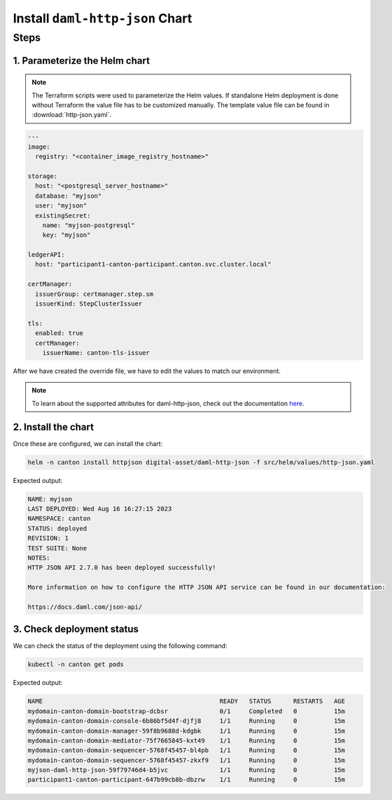 .. Copyright (c) 2023 Digital Asset (Switzerland) GmbH and/or its affiliates. All rights reserved.
.. SPDX-License-Identifier: Apache-2.0

Install ``daml-http-json`` Chart
################################

Steps
*****

1. Parameterize the Helm chart
==============================

.. note::
   The Terraform scripts were used to parameterize the Helm values. If standalone Helm deployment is done without Terraform the value file has to be customized manually. The template value file can be found in :download:`http-json.yaml`.

.. code-block:: yaml

   ---
   image:
     registry: "<container_image_registry_hostname>"

   storage:
     host: "<postgresql_server_hostname>"
     database: "myjson"
     user: "myjson"
     existingSecret:
       name: "myjson-postgresql"
       key: "myjson"

   ledgerAPI:
     host: "participant1-canton-participant.canton.svc.cluster.local"

   certManager:
     issuerGroup: certmanager.step.sm
     issuerKind: StepClusterIssuer

   tls:
     enabled: true
     certManager:
       issuerName: canton-tls-issuer

After we have created the override file, we have to edit the values to match our environment.

.. note::
   To learn about the supported attributes for daml-http-json, check out the documentation `here <https://artifacthub.io/packages/helm/digital-asset/daml-http-json#parameters>`_.

2. Install the chart
====================

Once these are configured, we can install the chart:

.. code-block:: bash

   helm -n canton install httpjson digital-asset/daml-http-json -f src/helm/values/http-json.yaml

Expected output:

.. code-block:: bash

   NAME: myjson
   LAST DEPLOYED: Wed Aug 16 16:27:15 2023
   NAMESPACE: canton
   STATUS: deployed
   REVISION: 1
   TEST SUITE: None
   NOTES:
   HTTP JSON API 2.7.0 has been deployed successfully!

   More information on how to configure the HTTP JSON API service can be found in our documentation:

   https://docs.daml.com/json-api/

3. Check deployment status
==========================

We can check the status of the deployment using the following command:

.. code-block:: bash

   kubectl -n canton get pods

Expected output:

.. code-block:: bash

   NAME                                                READY   STATUS      RESTARTS   AGE
   mydomain-canton-domain-bootstrap-dcbsr              0/1     Completed   0          15m
   mydomain-canton-domain-console-6b86bf5d4f-djfj8     1/1     Running     0          15m
   mydomain-canton-domain-manager-59f8b9688d-kdgbk     1/1     Running     0          15m
   mydomain-canton-domain-mediator-75f7665845-kxt49    1/1     Running     0          15m
   mydomain-canton-domain-sequencer-5768f45457-bl4pb   1/1     Running     0          15m
   mydomain-canton-domain-sequencer-5768f45457-zkxf9   1/1     Running     0          15m
   myjson-daml-http-json-59f79746d4-b5jvc              1/1     Running     0          15m
   participant1-canton-participant-647b99cb8b-dbzrw    1/1     Running     0          15m
